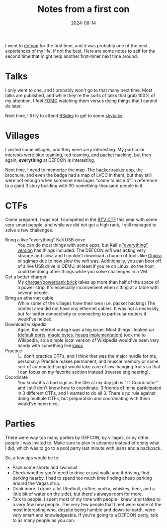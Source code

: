 #+TITLE: Notes from a first con
#+DATE: 2024-08-14
#+HUGO_BASE_DIR: ../
#+HUGO_WEIGHT: auto
#+HUGO_TAGS: defcon conference cybersecurity ctf
#+startup: fold

I went to [[http://defcon.org/][defcon]] for the first time, and it was probably one of the
best experiences of my life, if not the best. Here are some
notes to self for the second time that might help another first-timer
next time around.

* Talks
I only went to one, and I probably won't go to that many next
time. Most talks are published, and while they're the sorts of talks
that grab 100% of my attention, I feel [[https://en.wikipedia.org/wiki/Fear_of_missing_out][FOMO]] watching them versus
doing things that I cannot do later. 

Next time, I'll try to attend [[https://bsideslv.org/][BSides]] to get to some [[https://skytalks.info/][skytalks]].

* Villages
I visited some villages, and they were /very/ interesting. My particular
interests were blue teaming, red teaming, and packet hacking, but then
again, *everything* at DEFCON is interesting.

Next time, I need to memorize the map. The [[https://hackertracker.app/][hackertracker]] app, the
brochure, and even the badge had a map of LVCC in them, but they still
were not enough when someone messages "come to aisle 4" in reference
to a giant 3 story building with 30-something-thousand people in it.

* CTFs
Come prepared. I was not. I competed in the [[https://redteamvillage.io/ctf.html][RTV CTF]] this year with
some very smart people, and while we did not get a high rank, I still
managed to solve a few challenges.
- Bring a live "everything" Kali USB drive :: You can do most things
  with some apps, but Kali's [[https://9to5linux.com/kali-linux-2022-1-released-with-new-everything-flavor-new-tools-and-a-visual-refresh]["everything" version]] has things
  included. The DEFCON wifi was acting very strange and slow, and I
  couldn't download a bunch of tools like [[https://ghidra-sre.org/][Ghidra]] or [[https://sqlmap.org/][sqlmap]] due to how
  slow the wifi was. Additionally, you can boot off of a live USB
  drive in QEMU, at least if you're on Linux, so the host could be
  doing other things while you solve challenges in a VM.
- Get a better charger :: My [[https://www.anker.com/products/a1651?ref=ganprime_top_itemlist&variant=41974350250134][charger/powerbank brick]] takes up more
  than half of the space of a power strip. It's especially
  inconvenient when sitting at a table with several people.
- Bring an ethernet cable :: While some of the villages have their own
  (i.e. packet hacking) The contest area did not have any ethernet
  cables. It was not a necessity, but for better connectivity or
  connecting to particular routers it would've helped.
- Download wikipedia :: Again, the internet outage was a big
  issue. Most things I looked up ([[https://en.wikipedia.org/wiki/List_of_TCP_and_UDP_port_numbers][default ports]], [[https://en.wikipedia.org/wiki/List_of_file_signatures][magic bytes]], [[https://en.wikipedia.org/wiki/Heap_(data_structure)#Programming_language_implementations][heapq
  implementation]]) took me to Wikipedia, so a simple local version of
  Wikipedia would've been very handy with something like [[https://kiwix.org/en/][kiwix]].
- Practice :: I... don't practice CTFs, and I think that was the major
  hurdle for me, personally. Practice makes permanent, and muscle
  memory or some sort of automated script would take care of
  low-hanging fruits so that I can focus on my favorite section
  instead (reverse engineering).
- Coordinate :: You know it's a bad sign as the title at my day job is
  "IT Coordinator" and I still don't know how to coordinate. 3 friends
  of mine participated in 3 different CTFs, and I wanted to do
  all 3. There's no rule against doing multiple CTFs, but preparation
  and coordinating with them would've been nice.
  
* Parties
There were way too many parties by DEFCON, by villages, or by
other people I was invited to. Make sure to plan in advance instead of
doing what I did, which was to go to a pool party last minute with
jeans and a backpack.

So, a few tips would be to:
- Pack some shorts and swimsuit.
- Check whether you'd need to drive or just walk, and if driving,
  find parking nearby. I had to spend too much time finding cheap
  parking around the Vegas strip.
- Drink more. I drank a lot (Redbull, coffee, vodka, whiskey,
  beer, and a little bit of water on the side), but there's always
  room for more.
- Talk to people. I spent most of my time with people I knew, and
  talked to a very few new people. The very few people that I met were
  some of the most interesting who, despite being humble and
  down-to-earth, were very smart and knowledgeable. If you're going to
  a DEFCON party, talk to as many people as you can.
  
  
* 
